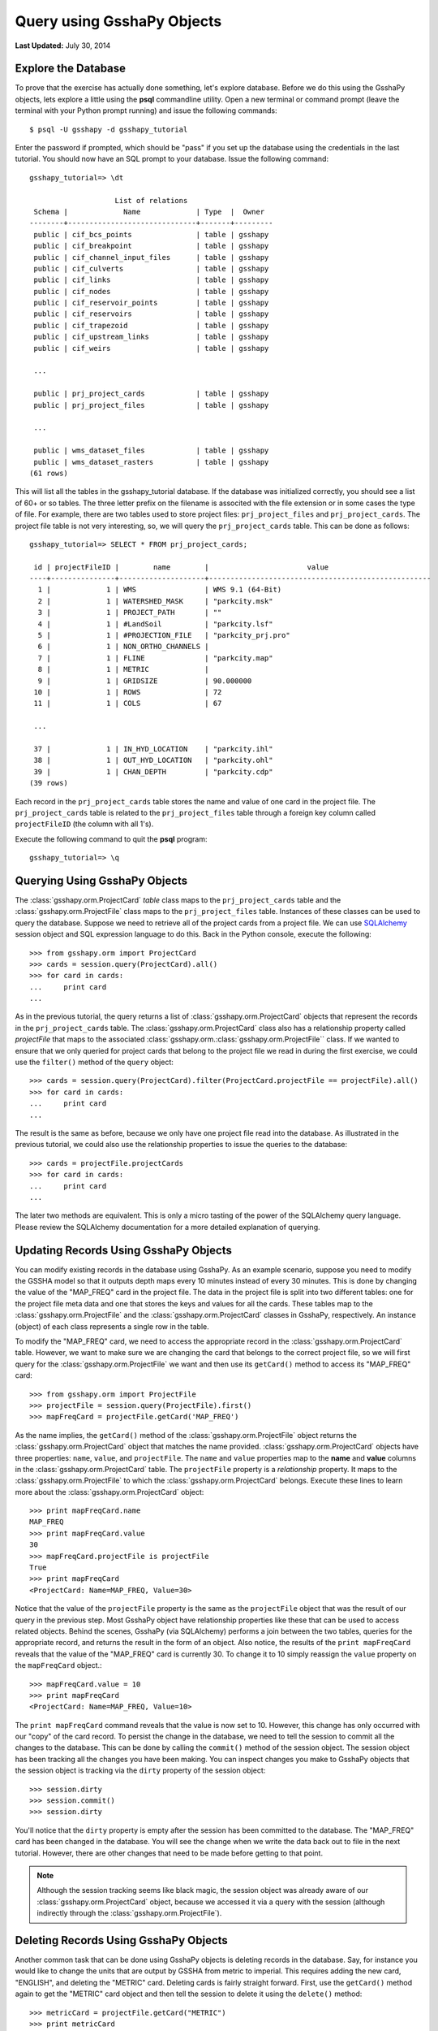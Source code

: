 ***************************
Query using GsshaPy Objects
***************************

**Last Updated:** July 30, 2014

Explore the Database
====================

To prove that the exercise has actually done something, let's explore database. Before we do this using the GsshaPy
objects, lets explore a little using the **psql** commandline utility. Open a new terminal  or command prompt (leave the
terminal with your Python prompt running) and issue the following commands::

    $ psql -U gsshapy -d gsshapy_tutorial

Enter the password if prompted, which should be "pass" if you set up the database using the credentials in the last
tutorial. You should now have an SQL prompt to your database. Issue the following command::

    gsshapy_tutorial=> \dt

                        List of relations
     Schema |             Name             | Type  |  Owner
    --------+------------------------------+-------+---------
     public | cif_bcs_points               | table | gsshapy
     public | cif_breakpoint               | table | gsshapy
     public | cif_channel_input_files      | table | gsshapy
     public | cif_culverts                 | table | gsshapy
     public | cif_links                    | table | gsshapy
     public | cif_nodes                    | table | gsshapy
     public | cif_reservoir_points         | table | gsshapy
     public | cif_reservoirs               | table | gsshapy
     public | cif_trapezoid                | table | gsshapy
     public | cif_upstream_links           | table | gsshapy
     public | cif_weirs                    | table | gsshapy

     ...

     public | prj_project_cards            | table | gsshapy
     public | prj_project_files            | table | gsshapy

     ...

     public | wms_dataset_files            | table | gsshapy
     public | wms_dataset_rasters          | table | gsshapy
    (61 rows)

This will list all the tables in the gsshapy_tutorial database. If the database was initialized correctly, you should
see a list of 60+ or so tables. The three letter prefix on the filename is associted with the file extension or in some
cases the type of file. For example, there are two tables used to store project files: ``prj_project_files`` and
``prj_project_cards``. The project file table is not very interesting, so, we will query the ``prj_project_cards`` table.
This can be done as follows::

    gsshapy_tutorial=> SELECT * FROM prj_project_cards;

     id | projectFileID |        name        |                       value
    ----+---------------+--------------------+----------------------------------------------------
      1 |             1 | WMS                | WMS 9.1 (64-Bit)
      2 |             1 | WATERSHED_MASK     | "parkcity.msk"
      3 |             1 | PROJECT_PATH       | ""
      4 |             1 | #LandSoil          | "parkcity.lsf"
      5 |             1 | #PROJECTION_FILE   | "parkcity_prj.pro"
      6 |             1 | NON_ORTHO_CHANNELS |
      7 |             1 | FLINE              | "parkcity.map"
      8 |             1 | METRIC             |
      9 |             1 | GRIDSIZE           | 90.000000
     10 |             1 | ROWS               | 72
     11 |             1 | COLS               | 67

     ...

     37 |             1 | IN_HYD_LOCATION    | "parkcity.ihl"
     38 |             1 | OUT_HYD_LOCATION   | "parkcity.ohl"
     39 |             1 | CHAN_DEPTH         | "parkcity.cdp"
    (39 rows)

Each record in the ``prj_project_cards`` table stores the name and value of one card in the project file.
The ``prj_project_cards`` table is related to the ``prj_project_files`` table through a foreign
key column called ``projectFileID`` (the column with all 1's).

Execute the following command to quit the **psql** program::

    gsshapy_tutorial=> \q

Querying Using GsshaPy Objects
==============================

The :class:`gsshapy.orm.ProjectCard` *table* class maps to the ``prj_project_cards`` table and the :class:`gsshapy.orm.ProjectFile` class maps to the
``prj_project_files`` table. Instances of these classes can be used to query the database. Suppose we need to retrieve
all of the project cards from a project file. We can use SQLAlchemy_ session object and SQL expression language to do
this. Back in the Python console, execute the following::

    >>> from gsshapy.orm import ProjectCard
    >>> cards = session.query(ProjectCard).all()
    >>> for card in cards:
    ...	    print card
    ...

.. seealso::

    For an overview of the SQLAlchemy_ SQL expression language see the following tutorials:
    `Object Relational Tutorial`_ and `SQL Expression Language`_.

As in the previous tutorial, the query returns a list of :class:`gsshapy.orm.ProjectCard` objects that represent the
records in the ``prj_project_cards`` table. The :class:`gsshapy.orm.ProjectCard` class also has a relationship property
called *projectFile* that maps to the associated :class:`gsshapy.orm.:class:`gsshapy.orm.ProjectFile`` class. If we wanted to ensure that we
only queried for project cards that belong to the project file we read in during the first exercise, we could use the
``filter()`` method of the ``query`` object::

    >>> cards = session.query(ProjectCard).filter(ProjectCard.projectFile == projectFile).all()
    >>> for card in cards:
    ...	    print card
    ...


The result is the same as before, because we only have one project file read into the database. As illustrated in the
previous tutorial, we could also use the relationship properties to issue the queries to the database::

    >>> cards = projectFile.projectCards
    >>> for card in cards:
    ...	    print card
    ...

The later two methods are equivalent. This is only a micro tasting of the power of the SQLAlchemy query language.
Please review the SQLAlchemy documentation for a more detailed explanation of querying.

Updating Records Using GsshaPy Objects
======================================

You can modify existing records in the database using GsshaPy. As an example scenario, suppose you need to modify the
GSSHA model so that it outputs depth maps every 10 minutes instead of every 30 minutes. This is done by changing the value
of the "MAP_FREQ" card in the project file. The data in the project file is split into two different tables: one for the
project file meta data and one that stores the keys and values for all the cards. These tables map to the :class:`gsshapy.orm.ProjectFile`
and the :class:`gsshapy.orm.ProjectCard` classes in GsshaPy, respectively. An instance (object) of each class represents a single row in the
table.

To modify the "MAP_FREQ" card, we need to access the appropriate record in the :class:`gsshapy.orm.ProjectCard` table. However, we want
to make sure we are changing the card that belongs to the correct project file, so we will first query for the :class:`gsshapy.orm.ProjectFile`
we want and then use its ``getCard()`` method to access its "MAP_FREQ" card::

    >>> from gsshapy.orm import ProjectFile
    >>> projectFile = session.query(ProjectFile).first()
    >>> mapFreqCard = projectFile.getCard('MAP_FREQ')

As the name implies, the ``getCard()`` method of the :class:`gsshapy.orm.ProjectFile` object returns the :class:`gsshapy.orm.ProjectCard` object that matches the
name provided. :class:`gsshapy.orm.ProjectCard` objects have three properties: ``name``, ``value``, and ``projectFile``. The ``name`` and ``value``
properties map to the **name** and **value** columns in the :class:`gsshapy.orm.ProjectCard` table. The ``projectFile`` property is a *relationship*
property. It maps to the :class:`gsshapy.orm.ProjectFile` to which the :class:`gsshapy.orm.ProjectCard` belongs. Execute these lines to learn more about the
:class:`gsshapy.orm.ProjectCard` object::

    >>> print mapFreqCard.name
    MAP_FREQ
    >>> print mapFreqCard.value
    30
    >>> mapFreqCard.projectFile is projectFile
    True
    >>> print mapFreqCard
    <ProjectCard: Name=MAP_FREQ, Value=30>

Notice that the value of the ``projectFile`` property is the same as the ``projectFile`` object that was the result of our
query in the previous step. Most GsshaPy object have relationship properties like these that can be used to access
related objects. Behind the scenes, GsshaPy (via SQLAlchemy) performs a join between the two tables, queries for the
appropriate record, and returns the result in the form of an object. Also notice, the results of the ``print mapFreqCard``
reveals that the value of the "MAP_FREQ" card is currently 30. To change it to 10 simply reassign the ``value`` property
on the ``mapFreqCard`` object.::

    >>> mapFreqCard.value = 10
    >>> print mapFreqCard
    <ProjectCard: Name=MAP_FREQ, Value=10>

The ``print mapFreqCard`` command reveals that the value is now set to 10. However, this change has only occurred with
our "copy" of the card record. To persist the change in the database, we need to tell the session to commit all the changes
to the database. This can be done by calling the ``commit()`` method of the session object.  The session object has been
tracking all the changes you have been making. You can inspect changes you make to GsshaPy objects that the session object
is tracking via the ``dirty`` property of the session object::

    >>> session.dirty
    >>> session.commit()
    >>> session.dirty

You'll notice that the ``dirty`` property is empty after the session has been committed to the database. The "MAP_FREQ"
card has been changed in the database. You will see the change when we write the data back out to file in the next tutorial.
However, there are other changes that need to be made before getting to that point.

.. note::

    Although the session tracking seems like black magic, the session object was already aware of our :class:`gsshapy.orm.ProjectCard`
    object, because we accessed it via a query with the session (although indirectly through the :class:`gsshapy.orm.ProjectFile`).

Deleting Records Using GsshaPy Objects
======================================

Another common task that can be done using GsshaPy objects is deleting records in the database. Say, for instance you would
like to change the units that are output by GSSHA from metric to imperial. This requires adding the new card,
"ENGLISH", and deleting the "METRIC" card. Deleting cards is fairly straight forward. First, use the ``getCard()`` method
again to get the "METRIC" card object and then tell the session to delete it using the ``delete()`` method::

    >>> metricCard = projectFile.getCard("METRIC")
    >>> print metricCard
    <ProjectCard: Name=METRIC, Value=None>
    >>> session.delete(metricCard)
    >>> session.deleted

Just as ``session.dirty`` contains a list of objects that have changes, ``session.deleted`` tracks objects that have been
marked for deletion. Again, the ``commit()`` method must be called to persist this change. However, before you commit,
you will create the new "ENGLISH" card.

Creating New Records Using GsshaPy Objects
==========================================

Creating new records is somewhat involved, but the basic process is this: (1) create a new GsshaPy object that maps to the
type of record you would like to make, (2) set the values for all of the column properties, (3) set the values for all
relationship properties, and (4) add the new object to the session using the ``add()`` method. Step 3 can involve creating
other GsshaPy objects or querying for the appropriate object if it already exists. For example, we want to associate our
new "ENGLISH" card with the project file that we are modifying. We don't need to create a new project file, because it
already exists. Execute these lines to create the new card::

    >>> from gsshapy.orm import ProjectCard
    >>> englishCard = ProjectCard(name='ENGLISH', value=None)
    >>> englishCard.projectFile = projectFile
    >>> print englishCard
    <ProjectCard: Name=ENGLISH, Value=None>
    >>> session.add(englishCard)
    >>> session.new

You can use the ``session.new`` property to inspect any new records that have been created, but not persisted in the
database. Before committing our changes to the database, there is one more lesson to learn. ID columns are automatically
handled by the GsshaPy objects (again, via SQLAlchemy). To illustrate this, inspect the id column of the new :class:`gsshapy.orm.ProjectCard`
we created::

    >>> print englishCard.id
    None

There is currently no ID assigned to the object. This will be assigned automatically after we commit our changes::

    >>> session.commit()
    >>> print englishCard.id
    40

In the next tutorial, you will write the project file back out file to see the changes that you have made.

.. _SQLAlchemy: http://www.sqlalchemy.org/
.. _Object Relational Tutorial: http://docs.sqlalchemy.org/en/rel_0_8/orm/tutorial.html
.. _SQL Expression Language: http://docs.sqlalchemy.org/en/rel_0_8/core/tutorial.html